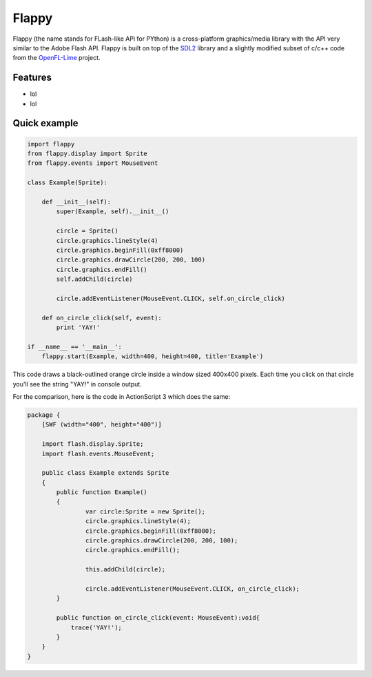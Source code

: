 Flappy
======


Flappy (the name stands for FLash-like APi for PYthon) is a cross-platform graphics/media library with the API very similar to the Adobe Flash API. Flappy is built on top of the SDL2_ library and a slightly modified subset of c/c++ code from the OpenFL-Lime_ project.

Features
--------
* lol
* lol

Quick example
-------------

.. code-block::

    import flappy
    from flappy.display import Sprite
    from flappy.events import MouseEvent

    class Example(Sprite):

        def __init__(self):
            super(Example, self).__init__()

            circle = Sprite()
            circle.graphics.lineStyle(4)
            circle.graphics.beginFill(0xff8000)
            circle.graphics.drawCircle(200, 200, 100)
            circle.graphics.endFill()
            self.addChild(circle)

            circle.addEventListener(MouseEvent.CLICK, self.on_circle_click)

        def on_circle_click(self, event):
            print 'YAY!'

    if __name__ == '__main__':
        flappy.start(Example, width=400, height=400, title='Example')

This code draws a black-outlined orange circle inside a window sized 400x400 pixels. Each time you click on that circle you'll see the string "YAY!" in console output.

.. image:: http://i.imgur.com/wqtfqz2.png

For the comparison, here is the code in ActionScript 3 which does the same:

.. code-block::

    package {
        [SWF (width="400", height="400")]
        
        import flash.display.Sprite;
        import flash.events.MouseEvent;
        
        public class Example extends Sprite
        {
            public function Example()
            {
                    var circle:Sprite = new Sprite();
                    circle.graphics.lineStyle(4);
                    circle.graphics.beginFill(0xff8000);
                    circle.graphics.drawCircle(200, 200, 100);
                    circle.graphics.endFill();
                    
                    this.addChild(circle);
                    
                    circle.addEventListener(MouseEvent.CLICK, on_circle_click);             
            }
            
            public function on_circle_click(event: MouseEvent):void{
                trace('YAY!');
            }
        }
    }

.. _SDL2: http://libsdl.org
.. _OpenFL-Lime: https://github.com/openfl/lime